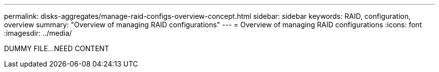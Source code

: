 ---
permalink: disks-aggregates/manage-raid-configs-overview-concept.html
sidebar: sidebar
keywords: RAID, configuration, overview
summary: "Overview of managing RAID configurations"
---
= Overview of managing RAID configurations
:icons: font
:imagesdir: ../media/

DUMMY FILE...NEED CONTENT

// IE-529, 15 MAY 2022, restructuring
